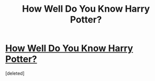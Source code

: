 #+TITLE: How Well Do You Know Harry Potter?

* [[http://www.myfunquizzes.com/?p=122][How Well Do You Know Harry Potter?]]
:PROPERTIES:
:Score: 1
:DateUnix: 1465918576.0
:DateShort: 2016-Jun-14
:END:
[deleted]

